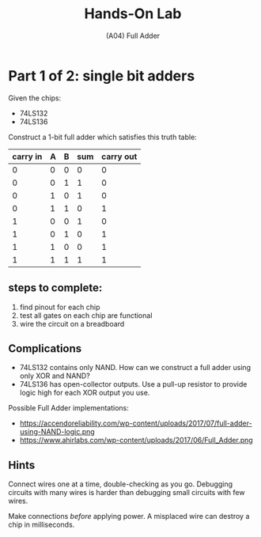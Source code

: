#+TITLE: Hands-On Lab
#+SUBTITLE: (A04) Full Adder
#+OPTIONS: toc:nil date:nil num:nil html-postamble:nil
#+HTML_HEAD: <link rel="stylesheet" type="text/css" href="org.css"/>

* Part 1 of 2: single bit adders

  Given the chips:

  - 74LS132
  - 74LS136

  Construct a 1-bit full adder which satisfies this truth table:

  | carry in | A | B | sum | carry out |
  |----------+---+---+-----+-----------|
  |        0 | 0 | 0 |   0 |         0 |
  |        0 | 0 | 1 |   1 |         0 |
  |        0 | 1 | 0 |   1 |         0 |
  |        0 | 1 | 1 |   0 |         1 |
  |        1 | 0 | 0 |   1 |         0 |
  |        1 | 0 | 1 |   0 |         1 |
  |        1 | 1 | 0 |   0 |         1 |
  |        1 | 1 | 1 |   1 |         1 |

** steps to complete:

   1. find pinout for each chip
   2. test all gates on each chip are functional
   3. wire the circuit on a breadboard

** Complications
   - 74LS132 contains only NAND. How can we construct a full adder using only XOR and NAND?
   - 74LS136 has open-collector outputs. Use a pull-up resistor to provide logic high for each XOR output you use.

   Possible Full Adder implementations:

   - https://accendoreliability.com/wp-content/uploads/2017/07/full-adder-using-NAND-logic.png
   - https://www.ahirlabs.com/wp-content/uploads/2017/06/Full_Adder.png

** Hints
   Connect wires one at a time, double-checking as you go.  Debugging circuits with many wires is harder than debugging small circuits with few wires.

   Make connections /before/ applying power.  A misplaced wire can destroy a chip in milliseconds.
